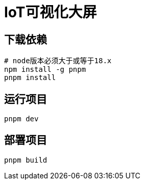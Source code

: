 = IoT可视化大屏

== 下载依赖

[source,shell]
----
# node版本必须大于或等于18.x
npm install -g pnpm
pnpm install
----

== 运行项目

[source,shell]
----
pnpm dev
----

== 部署项目

[source,shell]
----
pnpm build
----

